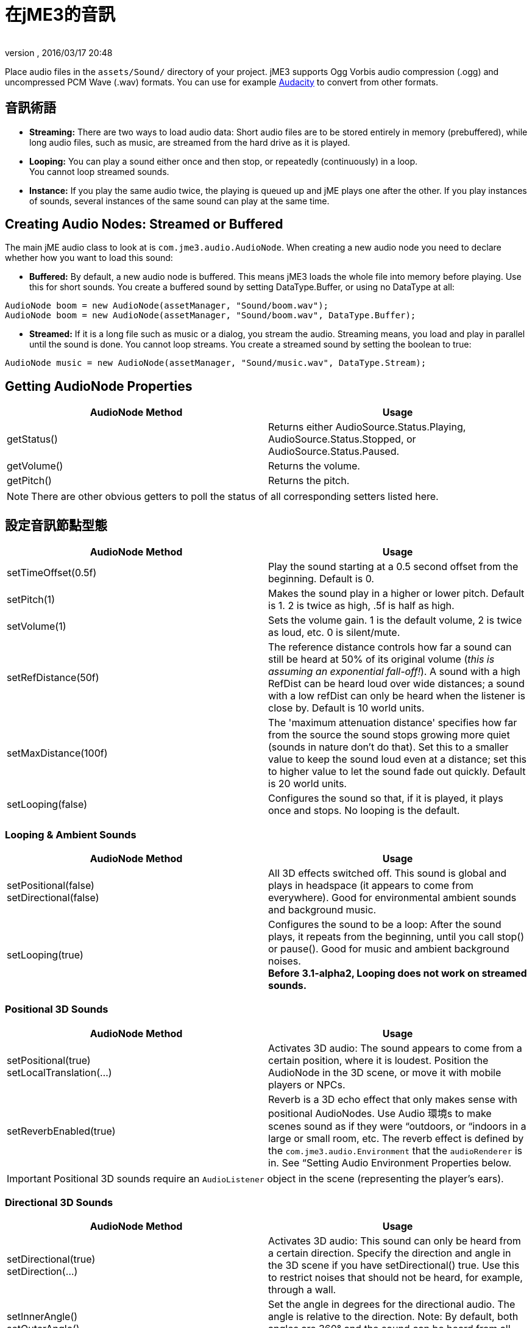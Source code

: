 = 在jME3的音訊
:author: 
:revnumber: 
:revdate: 2016/03/17 20:48
:keywords: 聲音,說明文件,環境
:relfileprefix: ../../
:imagesdir: ../..
ifdef::env-github,env-browser[:outfilesuffix: .adoc]


Place audio files in the `assets/Sound/` directory of your project. jME3 supports Ogg Vorbis audio compression (.ogg) and uncompressed PCM Wave (.wav) formats. You can use for example link:http://audacity.sourceforge.net/[Audacity] to convert from other formats.


== 音訊術語

*  *Streaming:* There are two ways to load audio data: Short audio files are to be stored entirely in memory (prebuffered), while long audio files, such as music, are streamed from the hard drive as it is played.
*  *Looping:* You can play a sound either once and then stop, or repeatedly (continuously) in a loop. +
You cannot loop streamed sounds.
*  *Instance:* If you play the same audio twice, the playing is queued up and jME plays one after the other. If you play instances of sounds, several instances of the same sound can play at the same time.


== Creating Audio Nodes: Streamed or Buffered

The main jME audio class to look at is `com.jme3.audio.AudioNode`. When creating a new audio node you need to declare whether how you want to load this sound:

*  *Buffered:* By default, a new audio node is buffered. This means jME3 loads the whole file into memory before playing. Use this for short sounds. You create a buffered sound  by setting DataType.Buffer, or using no DataType at all: 
[source,java]
----
AudioNode boom = new AudioNode(assetManager, "Sound/boom.wav");
AudioNode boom = new AudioNode(assetManager, "Sound/boom.wav", DataType.Buffer);
----

*  *Streamed:* If it is a long file such as music or a dialog, you stream the audio. Streaming means, you load and play in parallel until the sound is done. You cannot loop streams. You create a streamed sound by setting the boolean to true:
[source,java]
----
AudioNode music = new AudioNode(assetManager, "Sound/music.wav", DataType.Stream);
----



== Getting AudioNode Properties

[cols="2", options="header"]
|===

a|AudioNode Method
a|Usage

a|getStatus()
a|Returns either AudioSource.Status.Playing, AudioSource.Status.Stopped, or AudioSource.Status.Paused. 

a|getVolume()
a|Returns the volume. 

a|getPitch()
a|Returns the pitch. 

|===

[NOTE]
====
There are other obvious getters to poll the status of all corresponding setters listed here.
====


== 設定音訊節點型態

[cols="2", options="header"]
|===

a|AudioNode Method
a|Usage

a|setTimeOffset(0.5f)
a|Play the sound starting at a 0.5 second offset from the beginning. Default is 0.

a|setPitch(1)
a|Makes the sound play in a higher or lower pitch. Default is 1. 2 is twice as high, .5f is half as high. 

a|setVolume(1)
a|Sets the volume gain. 1 is the default volume, 2 is twice as loud, etc. 0 is silent/mute. 

a|setRefDistance(50f)
a|The reference distance controls how far a sound can still be heard at 50% of its original volume (_this is assuming an exponential fall-off!_). A sound with a high RefDist can be heard loud over wide distances; a sound with a low refDist can only be heard when the listener is close by. Default is 10 world units.

a|setMaxDistance(100f)
a| The 'maximum attenuation distance' specifies how far from the source the sound stops growing more quiet (sounds in nature don't do that). Set this to a smaller value to keep the sound loud even at a distance; set this to higher value to let the sound fade out quickly. Default is 20 world units.

a|setLooping(false)
a|Configures the sound so that, if it is played, it plays once and stops. No looping is the default.

|===


=== Looping & Ambient Sounds

[cols="2", options="header"]
|===

a|AudioNode Method
a|Usage

a|setPositional(false) +
setDirectional(false)
a|All 3D effects switched off. This sound is global and plays in headspace (it appears to come from everywhere). Good for environmental ambient sounds and background music.

a|setLooping(true)
a|Configures the sound to be a loop: After the sound plays, it repeats from the beginning, until you call stop() or pause(). Good for music and ambient background noises. +
*Before 3.1-alpha2, Looping does not work on streamed sounds.* 

|===


=== Positional 3D Sounds

[cols="2", options="header"]
|===

a|AudioNode Method
a|Usage

a|setPositional(true) +
setLocalTranslation(…)
a|Activates 3D audio: The sound appears to come from a certain position, where it is loudest. Position the AudioNode in the 3D scene, or move it with mobile players or NPCs.

a|setReverbEnabled(true)
a|Reverb is a 3D echo effect that only makes sense with positional AudioNodes. Use Audio 環境s to make scenes sound as if they were “outdoors, or “indoors in a large or small room, etc. The reverb effect is defined by the `com.jme3.audio.Environment` that the `audioRenderer` is in. See “Setting Audio Environment Properties below. 

|===


[IMPORTANT]
====
Positional 3D sounds require an `AudioListener` object in the scene (representing the player's ears).
====



=== Directional 3D Sounds

[cols="2", options="header"]
|===

a|AudioNode Method
a|Usage

a|setDirectional(true) +
setDirection(…) 
a|Activates 3D audio: This sound can only be heard from a certain direction. Specify the direction and angle in the 3D scene if you have setDirectional() true. Use this to restrict noises that should not be heard, for example, through a wall.

a|setInnerAngle() +
setOuterAngle()
a|Set the angle in degrees for the directional audio. The angle is relative to the direction. Note: By default, both angles are 360° and the sound can be heard from all directions!

|===


[IMPORTANT]
====
Directional 3D sounds require an AudioListener object in the scene (representing the player's ears). 
====



== 播放,暫停,停止

You play, pause, and stop a node called myAudioNode by using the respective of the following three methods:

[source,java]
----
myAudioNode.play();
----

[source,java]
----
myAudioNode.pause();
----

[source,java]
----
myAudioNode.stop();
----

[NOTE]
====
Whether an Audio Node plays continuously or only once, depends on the Loop properties you have set above!
====

You can also start playing instances of an AudioNode. Use the `playInstance()` method if you need to play the same AudioNode multiple times, possibly simulatenously. Note that changes to the parameters of the original AudioNode do not affect the instances that are already playing!

[source,java]
----
myAudioNode.playInstance();
----


== 音訊聽取器

The default AudioListener object `listener` in `SimpleApplication` is the user's ear in the scene. If you use 3D audio (positional or directional sounds), you must move the AudioListener with the player: For example, for a first-person player, you move the listener with the camera. For a third-person player, you move the listener with the player avatar Geometry.

[source,java]
----

  @Override
  public void simpleUpdate(float tpf) {
    // first-person: keep the audio listener moving with the camera
    listener.setLocation(cam.getLocation());
    listener.setRotation(cam.getRotation());
  }

----


== Setting Audio Environment Properties

Optionally, You can choose from the following environmental presets from `com.jme3.audio.Environment`. This presets influence subtle echo effects (reverb) that evoke associations of different environments in your users. That is, it makes you scene sound “indoors or “outdoors etc. You use Audio Environments together with `setReverbEnabled(true)` on positional AudioNodes (see above).

[cols="11", options="header"]
|===

a|Environment
a|density
a|diffusion
a|gain
a|gainHf
a|decayTime
a|decayHf
a|reflGain
a|reflDelay
a|lateGain
a|lateDelay

<a|Garage      
a|1.00f
a|1.0f
a|1.0f
a|1.00f
a|0.90f
a|0.5f
a|0.751f
a|0.0039f
a|0.661f
a|0.0137f

<a|Dungeon     
a|0.75f
a|1.0f
a|1.0f
a|0.75f
a|1.60f
a|1.0f
a|0.950f
a|0.0026f
a|0.930f
a|0.0103f

<a|Cavern      
a|0.50f
a|1.0f
a|1.0f
a|0.50f
a|2.25f
a|1.0f
a|0.908f
a|0.0103f
a|0.930f
a|0.0410f

a|AcousticLab 
a|0.50f
a|1.0f
a|1.0f
a|1.00f
a|0.28f
a|1.0f
a|0.870f
a|0.0020f
a|0.810f
a|0.0080f

<a|Closet      
a|1.00f
a|1.0f
a|1.0f
a|1.00f
a|0.15f
a|1.0f
a|0.600f
a|0.0025f
a|0.500f
a|0.0006f

|===

.  Activate a Environment preset
**  Either use a default, e.g. make you scene sounds like a dungeon environment: 
+
[source,java]
----
audioRenderer.setEnvironment(new Environment(Environment.Dungeon));
----

**  Or activate <<jme3/advanced/audio_environment_presets#,custom environment settings>> in the Environment constructor:
+
[source,java]
----
audioRenderer.setEnvironment(
        new Environment( density, diffusion, gain, gainHf, decayTime, decayHf,
                reflGain, reflDelay, lateGain, lateDelay ) );
----


.  Activate 3D audio for certain sounds: 
+
[source,java]
----
footstepsAudio.setPositional(true);
footstepsAudio.setReverbEnabled(true);
----



[TIP]
====
A sound engineer can create a custom `com.​jme3.​audio.Environment` object and specify custom environment values such as density, diffusion, gain, decay, delay… You can find many <<jme3/advanced/audio_environment_presets#,examples of custom audio environment presets>> here.
====


Advanced users find more info about OpenAL and its features here: link:http://web.archive.org/web/20130327063429/http://connect.creativelabs.com/openal/Documentation/OpenAL_Programmers_Guide.pdf[OpenAL 1.1 Specification]. 


[IMPORTANT]
====
It depends on the hardware whether audio effects are supported (if not, you get the message `OpenAL EFX not available! Audio effects won't work.`)
====


